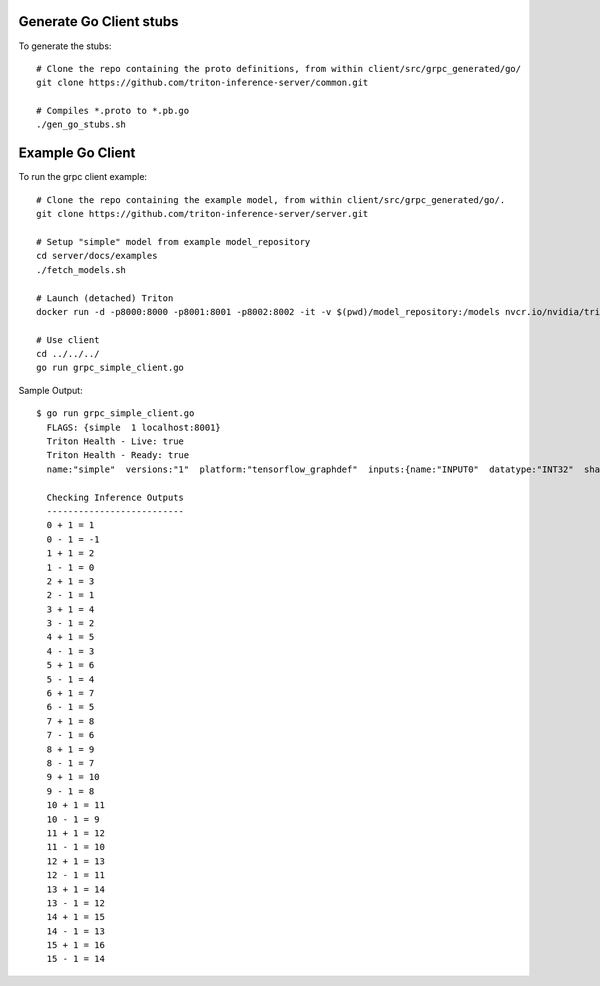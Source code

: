 ..
  # Copyright (c) 2019-2021, NVIDIA CORPORATION & AFFILIATES. All rights reserved.
  #
  # Redistribution and use in source and binary forms, with or without
  # modification, are permitted provided that the following conditions
  # are met:
  #  * Redistributions of source code must retain the above copyright
  #    notice, this list of conditions and the following disclaimer.
  #  * Redistributions in binary form must reproduce the above copyright
  #    notice, this list of conditions and the following disclaimer in the
  #    documentation and/or other materials provided with the distribution.
  #  * Neither the name of NVIDIA CORPORATION nor the names of its
  #    contributors may be used to endorse or promote products derived
  #    from this software without specific prior written permission.
  #
  # THIS SOFTWARE IS PROVIDED BY THE COPYRIGHT HOLDERS ``AS IS'' AND ANY
  # EXPRESS OR IMPLIED WARRANTIES, INCLUDING, BUT NOT LIMITED TO, THE
  # IMPLIED WARRANTIES OF MERCHANTABILITY AND FITNESS FOR A PARTICULAR
  # PURPOSE ARE DISCLAIMED.  IN NO EVENT SHALL THE COPYRIGHT OWNER OR
  # CONTRIBUTORS BE LIABLE FOR ANY DIRECT, INDIRECT, INCIDENTAL, SPECIAL,
  # EXEMPLARY, OR CONSEQUENTIAL DAMAGES (INCLUDING, BUT NOT LIMITED TO,
  # PROCUREMENT OF SUBSTITUTE GOODS OR SERVICES; LOSS OF USE, DATA, OR
  # PROFITS; OR BUSINESS INTERRUPTION) HOWEVER CAUSED AND ON ANY THEORY
  # OF LIABILITY, WHETHER IN CONTRACT, STRICT LIABILITY, OR TORT
  # (INCLUDING NEGLIGENCE OR OTHERWISE) ARISING IN ANY WAY OUT OF THE USE
  # OF THIS SOFTWARE, EVEN IF ADVISED OF THE POSSIBILITY OF SUCH DAMAGE.

|License|

Generate Go Client stubs
==========================

To generate the stubs::

  # Clone the repo containing the proto definitions, from within client/src/grpc_generated/go/
  git clone https://github.com/triton-inference-server/common.git

  # Compiles *.proto to *.pb.go
  ./gen_go_stubs.sh

Example Go Client
=================

To run the grpc client example::

  # Clone the repo containing the example model, from within client/src/grpc_generated/go/.
  git clone https://github.com/triton-inference-server/server.git

  # Setup "simple" model from example model_repository
  cd server/docs/examples
  ./fetch_models.sh

  # Launch (detached) Triton
  docker run -d -p8000:8000 -p8001:8001 -p8002:8002 -it -v $(pwd)/model_repository:/models nvcr.io/nvidia/tritonserver:22.11-py3 tritonserver --model-store=/models
  
  # Use client
  cd ../../../
  go run grpc_simple_client.go

Sample Output::

  $ go run grpc_simple_client.go
    FLAGS: {simple  1 localhost:8001}
    Triton Health - Live: true
    Triton Health - Ready: true
    name:"simple"  versions:"1"  platform:"tensorflow_graphdef"  inputs:{name:"INPUT0"  datatype:"INT32"  shape:-1  shape:16}  inputs:{name:"INPUT1"  datatype:"INT32"  shape:-1  shape:16}  outputs:{name:"OUTPUT0"  datatype:"INT32"  shape:-1  shape:16}  outputs:{name:"OUTPUT1"  datatype:"INT32"  shape:-1  shape:16}
    
    Checking Inference Outputs
    --------------------------
    0 + 1 = 1
    0 - 1 = -1
    1 + 1 = 2
    1 - 1 = 0
    2 + 1 = 3
    2 - 1 = 1
    3 + 1 = 4
    3 - 1 = 2
    4 + 1 = 5
    4 - 1 = 3
    5 + 1 = 6
    5 - 1 = 4
    6 + 1 = 7
    6 - 1 = 5
    7 + 1 = 8
    7 - 1 = 6
    8 + 1 = 9
    8 - 1 = 7
    9 + 1 = 10
    9 - 1 = 8
    10 + 1 = 11
    10 - 1 = 9
    11 + 1 = 12
    11 - 1 = 10
    12 + 1 = 13
    12 - 1 = 11
    13 + 1 = 14
    13 - 1 = 12
    14 + 1 = 15
    14 - 1 = 13
    15 + 1 = 16
    15 - 1 = 14

.. |License| image:: https://img.shields.io/badge/License-BSD3-lightgrey.svg
   :target: https://opensource.org/licenses/BSD-3-Clause
